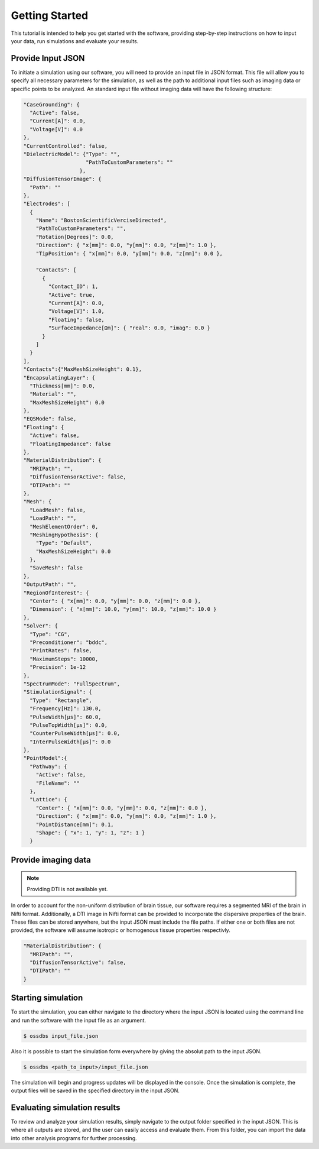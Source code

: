 Getting Started
================

This tutorial is intended to help you get started with the software, providing 
step-by-step instructions on how to input your data, run simulations and evaluate your results.

Provide Input JSON 
-------------------

To initiate a simulation using our software, you will need to provide an input file in JSON format. 
This file will allow you to specify all necessary parameters for the simulation, as well as the path 
to additional input files such as imaging data or specific points to be analyzed. 
An standard input file without imaging data will have the following structure:

.. code-block:: bash

  "CaseGrounding": {
    "Active": false,
    "Current[A]": 0.0,
    "Voltage[V]": 0.0
  },
  "CurrentControlled": false,
  "DielectricModel": {"Type": "",
                      "PathToCustomParameters": ""
                    },
  "DiffusionTensorImage": {
    "Path": ""
  },
  "Electrodes": [
    {
      "Name": "BostonScientificVerciseDirected",
      "PathToCustomParameters": "",
      "Rotation[Degrees]": 0.0,
      "Direction": { "x[mm]": 0.0, "y[mm]": 0.0, "z[mm]": 1.0 },
      "TipPosition": { "x[mm]": 0.0, "y[mm]": 0.0, "z[mm]": 0.0 },

      "Contacts": [
        {
          "Contact_ID": 1,
          "Active": true,
          "Current[A]": 0.0,
          "Voltage[V]": 1.0,
          "Floating": false,
          "SurfaceImpedance[Ωm]": { "real": 0.0, "imag": 0.0 }
        }
      ]
    }
  ],
  "Contacts":{"MaxMeshSizeHeight": 0.1},
  "EncapsulatingLayer": {
    "Thickness[mm]": 0.0,
    "Material": "",
    "MaxMeshSizeHeight": 0.0
  },
  "EQSMode": false,
  "Floating": {
    "Active": false,
    "FloatingImpedance": false
  },
  "MaterialDistribution": {
    "MRIPath": "",
    "DiffusionTensorActive": false,
    "DTIPath": ""
  },
  "Mesh": {
    "LoadMesh": false,
    "LoadPath": "",
    "MeshElementOrder": 0,
    "MeshingHypothesis": {
      "Type": "Default",
      "MaxMeshSizeHeight": 0.0
    },
    "SaveMesh": false
  },
  "OutputPath": "",
  "RegionOfInterest": {
    "Center": { "x[mm]": 0.0, "y[mm]": 0.0, "z[mm]": 0.0 },
    "Dimension": { "x[mm]": 10.0, "y[mm]": 10.0, "z[mm]": 10.0 }
  },
  "Solver": {
    "Type": "CG",
    "Preconditioner": "bddc",
    "PrintRates": false,
    "MaximumSteps": 10000,
    "Precision": 1e-12
  },
  "SpectrumMode": "FullSpectrum",
  "StimulationSignal": {
    "Type": "Rectangle",
    "Frequency[Hz]": 130.0,
    "PulseWidth[µs]": 60.0,
    "PulseTopWidth[µs]": 0.0,
    "CounterPulseWidth[µs]": 0.0,
    "InterPulseWidth[µs]": 0.0
  },
  "PointModel":{
    "Pathway": {
      "Active": false,
      "FileName": ""
    },
    "Lattice": {
      "Center": { "x[mm]": 0.0, "y[mm]": 0.0, "z[mm]": 0.0 },
      "Direction": { "x[mm]": 0.0, "y[mm]": 0.0, "z[mm]": 1.0 },
      "PointDistance[mm]": 0.1,
      "Shape": { "x": 1, "y": 1, "z": 1 }
    }

Provide imaging data
--------------------

.. note::
    Providing DTI is not available yet.

In order to account for the non-uniform distribution of brain tissue, our software requires a segmented MRI of the brain in Nifti format. 
Additionally, a DTI image in Nifti format can be provided to incorporate the dispersive properties of the brain. 
These files can be stored anywhere, but the input JSON must include the file paths. 
If either one or both files are not provided, the software will assume isotropic or homogenous tissue properties respectivly.

.. code-block:: bash

  "MaterialDistribution": {
    "MRIPath": "",
    "DiffusionTensorActive": false,
    "DTIPath": ""
  }

Starting simulation
--------------------

To start the simulation, you can either navigate to the directory where the input JSON is located using the command 
line and run the software with the input file as an argument.

.. code-block:: bash

    $ ossdbs input_file.json 

Also it is possible to start the simulation form everywhere by giving the absolut path to the input JSON.

.. code-block:: bash

    $ ossdbs <path_to_input>/input_file.json 


The simulation will begin and progress updates will be displayed in the console. 
Once the simulation is complete, the output files will be saved in the specified directory in the input JSON. 


Evaluating simulation results
------------------------------

To review and analyze your simulation results, simply navigate to the output folder specified in the input JSON. 
This is where all outputs are stored, and the user can easily access and evaluate them. 
From this folder, you can import the data into other analysis programs for further processing.
